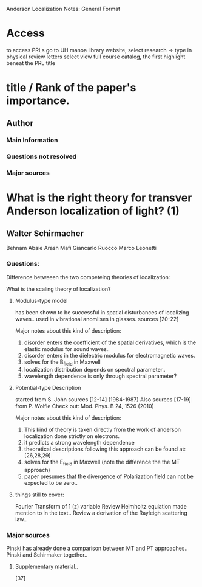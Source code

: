 Anderson Localization Notes:
General Format
* Access
to access PRLs go to UH manoa library website,
select research -> type in physical review letters
select view full course catalog, the first highlight beneat the PRL title
* title / Rank of the paper's importance.
** Author
*** Main Information 
*** Questions not resolved
*** Major sources

* What is the right theory for transver Anderson localization of light? (1)
** Walter Schirmacher
   Behnam Abaie
   Arash Mafi
   Giancarlo Ruocco
   Marco Leonetti

*** Questions:
    Difference betweeen the two competeing theories of localization:

What is the scaling theory of localization?
     
**** Modulus-type model
     has been shown to be successful in spatial disturbances of localizing waves.. 
     used in vibrational anomlises in glasses. sources [20-22]
     
Major notes about this kind of description:

1) disorder enters the coefficient of the spatial derivatives, which is the elastic modulus for sound waves..
2) disorder enters in the dielectric modulus for electromagnetic waves.
3) solves for the B_field in Maxwell
4) localization distribution depends on spectral parameter.. 
5) wavelength dependence is only through spectral parameter?

**** Potential-type Description
     started from S. John sources [12-14] (1984-1987)
     Also sources [17-19] from P. Wolfle Check out: Mod. Phys. B 24, 1526 (2010)

Major notes about this kind of description:

1) This kind of theory is taken directly from the work of anderson localization done strictly on electrons. 
2) it predicts a strong wavelength dependence 
3) theoretical descriptions following this approach can be found at: [26,28,29]
4) solves for the E_field in Maxwell (note the difference the the MT approach)
5) paper presumes that the divergence of Polarization field can not be expected to be zero..

**** things still to cover:
     Fourier Transform of 1 (z) variable
     Review Helmholtz equiation made mention to in the text..
     Review a derivation of the Rayleigh scattering law..
*** Major sources
    Pinski has already done a comparison between MT and PT approaches.. 
    Pinski and Schirmaker together.. 
**** Supplementary material.. 
     [37]
